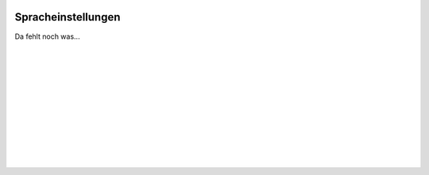  .. Author: Stefan Feuz; http://www.laboratoridenvol.com

 .. Copyright: General Public License GNU GPL 3.0

-------------------
Spracheinstellungen
-------------------

Da fehlt noch was... 

 |

 |

 |

 |

 |

 |

 |

 |

 |

 |
